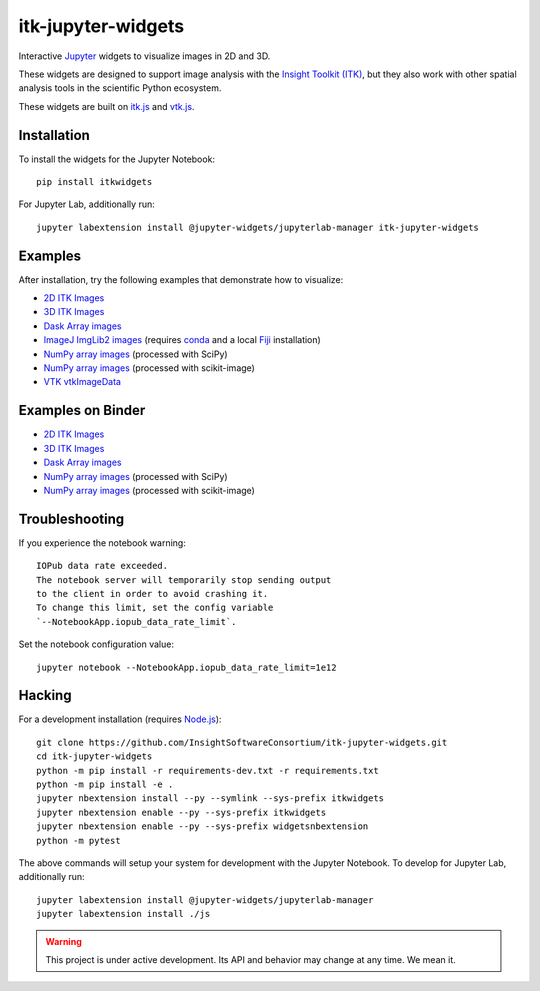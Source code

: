 itk-jupyter-widgets
===================

.. image:: https://img.shields.io/badge/License-Apache%202.0-blue.svg
    :target: https://github.com/InsightSoftwareConsortium/itk-jupyter-widgets/blob/master/LICENSE
    :alt: License

.. image:: https://img.shields.io/pypi/v/itkwidgets.svg
    :target: https://pypi.python.org/pypi/itkwidgets
    :alt: PyPI

.. image:: https://circleci.com/gh/InsightSoftwareConsortium/itk-jupyter-widgets.svg?style=shield
    :target: https://circleci.com/gh/InsightSoftwareConsortium/itk-jupyter-widgets
    :alt: Build status

.. image:: https://mybinder.org/badge.svg
    :target: https://mybinder.org/v2/gh/InsightSoftwareConsortium/itk-jupyter-widgets/master?filepath=examples%2F3DImage.ipynb

Interactive `Jupyter <https://jupyter.org/>`_ widgets to visualize images in 2D and 3D.

.. image:: https://i.imgur.com/d8aXycW.png
    :width: 800px
    :alt: itk-jupyter-widgets chest CT in JupyterLab

These widgets are designed to support image analysis with the `Insight Toolkit
(ITK) <https://itk.org/>`_, but they also work with other spatial analysis tools
in the scientific Python ecosystem.

These widgets are built on
`itk.js <https://github.com/InsightSoftwareConsortium/itk-js>`_ and
`vtk.js <https://github.com/Kitware/vtk-js>`_.

.. image:: https://thumbs.gfycat.com/ShyFelineBeetle-size_restricted.gif
    :width: 640px
    :alt: itk-jupyter-widgets demo
    :align: center

Installation
------------

To install the widgets for the Jupyter Notebook::

  pip install itkwidgets

For Jupyter Lab, additionally run::

  jupyter labextension install @jupyter-widgets/jupyterlab-manager itk-jupyter-widgets

Examples
--------

After installation, try the following examples that demonstrate how to visualize:

- `2D ITK Images <https://github.com/InsightSoftwareConsortium/itk-jupyter-widgets/blob/master/examples/2DImage.ipynb>`_
- `3D ITK Images <https://github.com/InsightSoftwareConsortium/itk-jupyter-widgets/blob/master/examples/3DImage.ipynb>`_
- `Dask Array images <https://github.com/InsightSoftwareConsortium/itk-jupyter-widgets/blob/master/examples/DaskArray.ipynb>`_
- `ImageJ ImgLib2 images <https://github.com/InsightSoftwareConsortium/itk-jupyter-widgets/blob/master/examples/ImageJImgLib2.ipynb>`_ (requires `conda <https://conda.io/>`_ and a local `Fiji <https://fiji.sc/>`_ installation)
- `NumPy array images <https://github.com/InsightSoftwareConsortium/itk-jupyter-widgets/blob/master/examples/NumPyArray.ipynb>`_ (processed with SciPy)
- `NumPy array images <https://github.com/InsightSoftwareConsortium/itk-jupyter-widgets/blob/master/examples/scikit-image.ipynb>`_ (processed with scikit-image)
- `VTK vtkImageData <https://github.com/InsightSoftwareConsortium/itk-jupyter-widgets/blob/master/examples/vtkImageData.ipynb>`_

Examples on Binder
--------

- `2D ITK Images <https://mybinder.org/v2/gh/InsightSoftwareConsortium/itk-jupyter-widgets/master?filepath=examples%2F2DImage.ipynb>`_
- `3D ITK Images <https://mybinder.org/v2/gh/InsightSoftwareConsortium/itk-jupyter-widgets/master?filepath=examples%2F3DImage.ipynb>`_
- `Dask Array images <https://mybinder.org/v2/gh/InsightSoftwareConsortium/itk-jupyter-widgets/master?filepath=examples/DaskArray.ipynb>`_
- `NumPy array images <https://mybinder.org/v2/gh/InsightSoftwareConsortium/itk-jupyter-widgets/master?filepath=examples/NumPyArray.ipynb>`_ (processed with SciPy)
- `NumPy array images <https://mybinder.org/v2/gh/InsightSoftwareConsortium/itk-jupyter-widgets/master?filepath=examples/scikit-image.ipynb>`_ (processed with scikit-image)

Troubleshooting
---------------

If you experience the notebook warning::

  IOPub data rate exceeded.
  The notebook server will temporarily stop sending output
  to the client in order to avoid crashing it.
  To change this limit, set the config variable
  `--NotebookApp.iopub_data_rate_limit`.

Set the notebook configuration value::

  jupyter notebook --NotebookApp.iopub_data_rate_limit=1e12

Hacking
-------

For a development installation (requires `Node.js <https://nodejs.org/en/download/>`_)::

  git clone https://github.com/InsightSoftwareConsortium/itk-jupyter-widgets.git
  cd itk-jupyter-widgets
  python -m pip install -r requirements-dev.txt -r requirements.txt
  python -m pip install -e .
  jupyter nbextension install --py --symlink --sys-prefix itkwidgets
  jupyter nbextension enable --py --sys-prefix itkwidgets
  jupyter nbextension enable --py --sys-prefix widgetsnbextension
  python -m pytest

The above commands will setup your system for development with the Jupyter
Notebook. To develop for Jupyter Lab, additionally run::

  jupyter labextension install @jupyter-widgets/jupyterlab-manager
  jupyter labextension install ./js

.. warning::

  This project is under active development. Its API and behavior may change at
  any time. We mean it.

